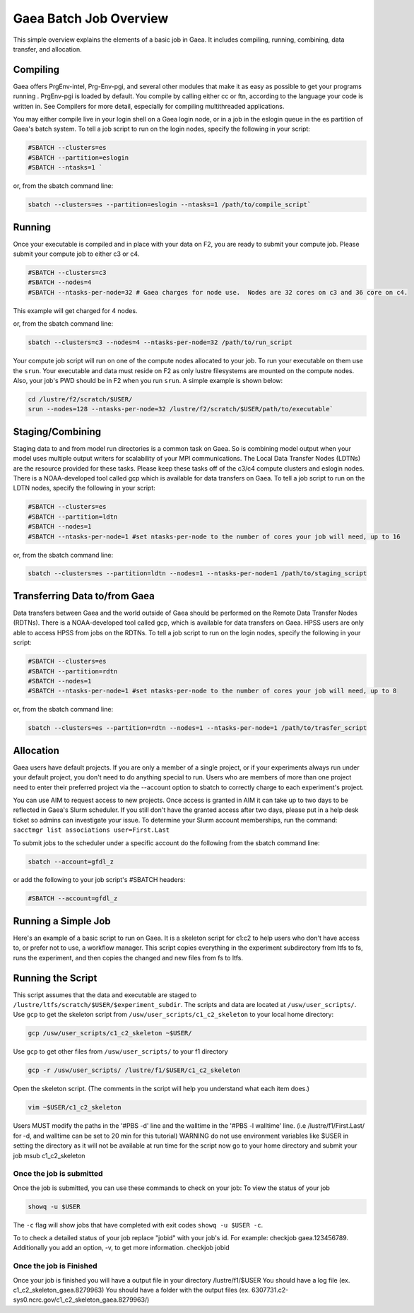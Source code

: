 ##################
Gaea Batch Job Overview
##################

This simple overview explains the elements of a basic job in Gaea. It includes
compiling, running, combining, data transfer, and allocation.

Compiling
---------

Gaea offers PrgEnv-intel, Prg-Env-pgi, and several other modules that
make it as easy as possible to get your programs running . PrgEnv-pgi
is loaded by default. You compile by calling either cc or ftn,
according to the language your code is written in. See Compilers for
more detail, especially for compiling multithreaded applications.

You may either compile live in your login shell on a Gaea login node, or in a
job in the eslogin queue in the es partition of Gaea's batch system. To tell a
job script to run on the login nodes, specify the following in your script:

.. code-block:: shell

   #SBATCH --clusters=es
   #SBATCH --partition=eslogin
   #SBATCH --ntasks=1 `

or, from the sbatch command line:

.. code-block:: shell

   sbatch --clusters=es --partition=eslogin --ntasks=1 /path/to/compile_script`

Running
-------

Once your executable is compiled and in place with your data on F2,
you are ready to submit your compute job. Please submit your compute
job to either c3 or c4.

.. code-block:: shell

   #SBATCH --clusters=c3
   #SBATCH --nodes=4
   #SBATCH --ntasks-per-node=32 # Gaea charges for node use.  Nodes are 32 cores on c3 and 36 core on c4.

This example will get charged for 4 nodes.

or, from the sbatch command line:

.. code-block:: shell

   sbatch --clusters=c3 --nodes=4 --ntasks-per-node=32 /path/to/run_script

Your compute job script will run on one of the compute nodes allocated to your
job. To run your executable on them use the ``srun``. Your executable and data
must reside on F2 as only lustre filesystems are mounted on the compute nodes.
Also, your job's PWD should be in F2 when you run ``srun``. A simple
example is shown below:

.. code-block:: shell

   cd /lustre/f2/scratch/$USER/
   srun --nodes=128 --ntasks-per-node=32 /lustre/f2/scratch/$USER/path/to/executable`

Staging/Combining
-----------------

Staging data to and from model run directories is a common task on Gaea. So is
combining model output when your model uses multiple output writers for
scalability of your MPI communications. The Local Data Transfer Nodes (LDTNs)
are the resource provided for these tasks. Please keep these tasks off of the
c3/c4 compute clusters and eslogin nodes. There is a NOAA-developed tool called
gcp which is available for data transfers on Gaea. To tell a job script to run
on the LDTN nodes, specify the following in your script:

.. code-block:: shell

   #SBATCH --clusters=es
   #SBATCH --partition=ldtn
   #SBATCH --nodes=1
   #SBATCH --ntasks-per-node=1 #set ntasks-per-node to the number of cores your job will need, up to 16

or, from the sbatch command line:

.. code-block:: shell

   sbatch --clusters=es --partition=ldtn --nodes=1 --ntasks-per-node=1 /path/to/staging_script

Transferring Data to/from Gaea
------------------------------

Data transfers between Gaea and the world outside of Gaea should be
performed on the Remote Data Transfer Nodes (RDTNs). There is a
NOAA-developed tool called gcp, which is available for data transfers
on Gaea. HPSS users are only able to access HPSS from jobs on the
RDTNs. To tell a job script to run on the login nodes, specify the
following in your script:

.. code-block:: shell

   #SBATCH --clusters=es
   #SBATCH --partition=rdtn
   #SBATCH --nodes=1
   #SBATCH --ntasks-per-node=1 #set ntasks-per-node to the number of cores your job will need, up to 8

or, from the sbatch command line:

.. code-block:: shell

   sbatch --clusters=es --partition=rdtn --nodes=1 --ntasks-per-node=1 /path/to/trasfer_script

Allocation
----------

Gaea users have default projects. If you are only a member of a single
project, or if your experiments always run under your default project,
you don't need to do anything special to run. Users who are members of
more than one project need to enter their preferred project via the
--account option to sbatch to correctly charge to each experiment's
project.

You can use AIM to request access to new projects. Once access is
granted in AIM it can take up to two days to be reflected in Gaea's
Slurm scheduler. If you still don't have the granted access after two
days, please put in a help desk ticket so admins can investigate your
issue. To determine your Slurm account memberships, run the command:
``sacctmgr list associations user=First.Last``

To submit jobs to the scheduler under a specific account do the following from
the sbatch command line:

.. code-block:: shell

   sbatch --account=gfdl_z

or add the following to your job script's #SBATCH headers:

.. code-block:: shell

   #SBATCH --account=gfdl_z

Running a Simple Job
--------------------

Here's an example of a basic script to run on Gaea. It is a skeleton
script for c1:c2 to help users who don't have access to, or prefer not
to use, a workflow manager. This script copies everything in the
experiment subdirectory from ltfs to fs, runs the experiment, and then
copies the changed and new files from fs to ltfs.

Running the Script
------------------

This script assumes that the data and executable are staged to
``/lustre/ltfs/scratch/$USER/$experiment_subdir``. The scripts and
data are located at ``/usw/user_scripts/``.  Use ``gcp`` to get the
skeleton script from ``/usw/user_scripts/c1_c2_skeleton`` to your
local home directory:

.. code-block:: shell

   gcp /usw/user_scripts/c1_c2_skeleton ~$USER/

Use ``gcp`` to get other files from ``/usw/user_scripts/`` to your f1 directory

.. code-block:: shell

   gcp -r /usw/user_scripts/ /lustre/f1/$USER/c1_c2_skeleton

Open the skeleton script. (The comments in the script will help you
understand what each item does.)

.. code-block:: shell

   vim ~$USER/c1_c2_skeleton

Users MUST modify the paths in the '#PBS -d' line and the walltime in
the '#PBS -l walltime' line. (i.e /lustre/f1/First.Last/ for -d, and
walltime can be set to 20 min for this tutorial) WARNING do not use
environment variables like $USER in setting the directory as it will
not be available at run time for the script now go to your home
directory and submit your job msub c1_c2_skeleton

Once the job is submitted
^^^^^^^^^^^^^^^^^^^^^^^^^

Once the job is submitted, you can use these commands to check on your job:
To view the status of your job

.. code-block:: shell

   showq -u $USER

The ``-c`` flag will show jobs that have completed with exit codes
``showq -u $USER -c``.

To to check a detailed status of your job replace "jobid" with your
job's id. For example: checkjob gaea.123456789. Additionally you add
an option, -v, to get more information. checkjob jobid

Once the job is Finished
^^^^^^^^^^^^^^^^^^^^^^^^

Once your job is finished you will have a output file in your directory
/lustre/f1/$USER You should have a log file (ex. c1_c2_skeleton_gaea.8279963)
You should have a folder with the output files (ex.
6307731.c2-sys0.ncrc.gov/c1_c2_skeleton_gaea.8279963/)
